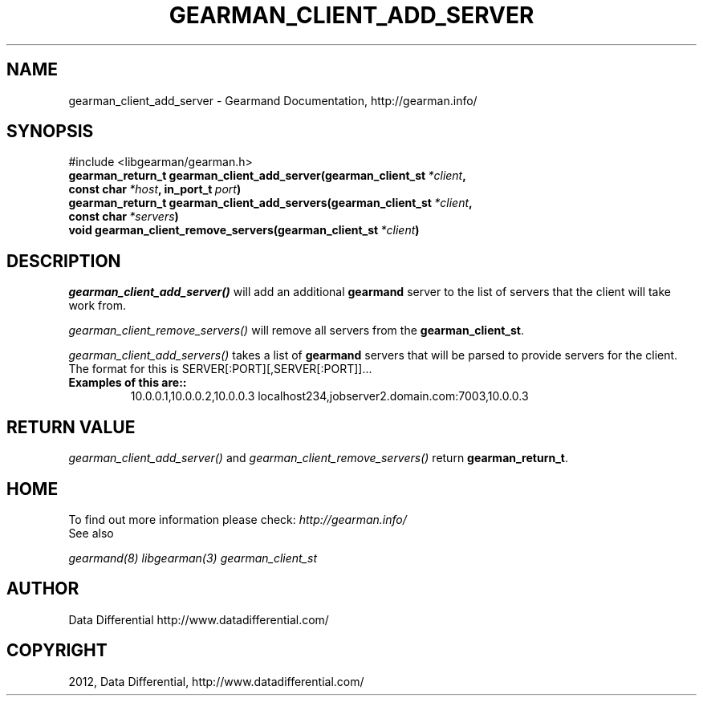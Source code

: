 .TH "GEARMAN_CLIENT_ADD_SERVER" "3" "December 18, 2012" "1.0.2" "Gearmand"
.SH NAME
gearman_client_add_server \- Gearmand Documentation, http://gearman.info/
.
.nr rst2man-indent-level 0
.
.de1 rstReportMargin
\\$1 \\n[an-margin]
level \\n[rst2man-indent-level]
level margin: \\n[rst2man-indent\\n[rst2man-indent-level]]
-
\\n[rst2man-indent0]
\\n[rst2man-indent1]
\\n[rst2man-indent2]
..
.de1 INDENT
.\" .rstReportMargin pre:
. RS \\$1
. nr rst2man-indent\\n[rst2man-indent-level] \\n[an-margin]
. nr rst2man-indent-level +1
.\" .rstReportMargin post:
..
.de UNINDENT
. RE
.\" indent \\n[an-margin]
.\" old: \\n[rst2man-indent\\n[rst2man-indent-level]]
.nr rst2man-indent-level -1
.\" new: \\n[rst2man-indent\\n[rst2man-indent-level]]
.in \\n[rst2man-indent\\n[rst2man-indent-level]]u
..
.\" Man page generated from reStructeredText.
.
.SH SYNOPSIS
.sp
#include <libgearman/gearman.h>
.INDENT 0.0
.TP
.B gearman_return_t gearman_client_add_server(gearman_client_st\fI\ *client\fP, const char\fI\ *host\fP, in_port_t\fI\ port\fP)
.UNINDENT
.INDENT 0.0
.TP
.B gearman_return_t gearman_client_add_servers(gearman_client_st\fI\ *client\fP, const char\fI\ *servers\fP)
.UNINDENT
.INDENT 0.0
.TP
.B void gearman_client_remove_servers(gearman_client_st\fI\ *client\fP)
.UNINDENT
.SH DESCRIPTION
.sp
\fI\%gearman_client_add_server()\fP will add an additional \fBgearmand\fP server to the list of servers that the client will take work from.
.sp
\fI\%gearman_client_remove_servers()\fP will remove all servers from the \fBgearman_client_st\fP.
.sp
\fI\%gearman_client_add_servers()\fP takes a list of \fBgearmand\fP servers that will be parsed to provide servers for the client. The format for this is SERVER[:PORT][,SERVER[:PORT]]...
.INDENT 0.0
.TP
.B Examples of this are::
10.0.0.1,10.0.0.2,10.0.0.3
localhost234,jobserver2.domain.com:7003,10.0.0.3
.UNINDENT
.SH RETURN VALUE
.sp
\fI\%gearman_client_add_server()\fP and \fI\%gearman_client_remove_servers()\fP return \fBgearman_return_t\fP.
.SH HOME
.sp
To find out more information please check:
\fI\%http://gearman.info/\fP
.IP "See also"
.RE
.sp
\fIgearmand(8)\fP \fIlibgearman(3)\fP \fIgearman_client_st\fP
.SH AUTHOR
Data Differential http://www.datadifferential.com/
.SH COPYRIGHT
2012, Data Differential, http://www.datadifferential.com/
.\" Generated by docutils manpage writer.
.\" 
.
